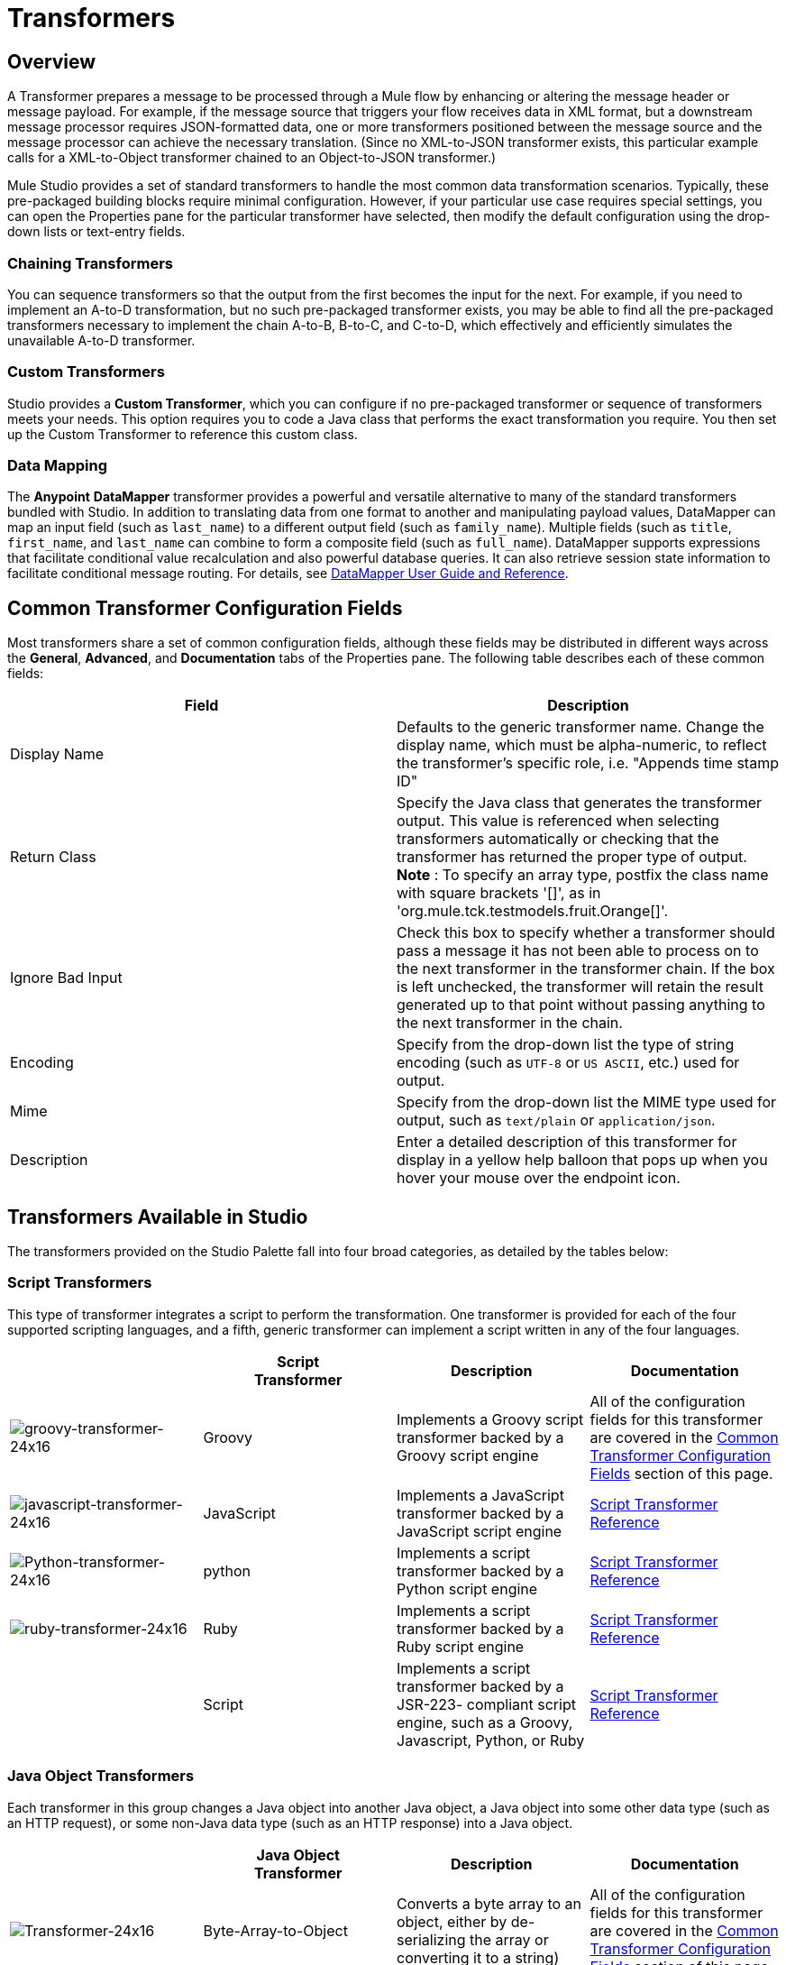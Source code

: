= Transformers

== Overview

A Transformer prepares a message to be processed through a Mule flow by enhancing or altering the message header or message payload. For example, if the message source that triggers your flow receives data in XML format, but a downstream message processor requires JSON-formatted data, one or more transformers positioned between the message source and the message processor can achieve the necessary translation. (Since no XML-to-JSON transformer exists, this particular example calls for a XML-to-Object transformer chained to an Object-to-JSON transformer.)

Mule Studio provides a set of standard transformers to handle the most common data transformation scenarios. Typically, these pre-packaged building blocks require minimal configuration. However, if your particular use case requires special settings, you can open the Properties pane for the particular transformer have selected, then modify the default configuration using the drop-down lists or text-entry fields.

=== Chaining Transformers

You can sequence transformers so that the output from the first becomes the input for the next. For example, if you need to implement an A-to-D transformation, but no such pre-packaged transformer exists, you may be able to find all the pre-packaged transformers necessary to implement the chain A-to-B, B-to-C, and C-to-D, which effectively and efficiently simulates the unavailable A-to-D transformer.

=== Custom Transformers

Studio provides a *Custom Transformer*, which you can configure if no pre-packaged transformer or sequence of transformers meets your needs. This option requires you to code a Java class that performs the exact transformation you require. You then set up the Custom Transformer to reference this custom class.

=== Data Mapping

The *Anypoint* *DataMapper* transformer provides a powerful and versatile alternative to many of the standard transformers bundled with Studio. In addition to translating data from one format to another and manipulating payload values, DataMapper can map an input field (such as `last_name`) to a different output field (such as `family_name`). Multiple fields (such as `title`, `first_name`, and `last_name` can combine to form a composite field (such as `full_name`). DataMapper supports expressions that facilitate conditional value recalculation and also powerful database queries. It can also retrieve session state information to facilitate conditional message routing. For details, see link:/anypoint-studio/v/6/datamapper-user-guide-and-reference[DataMapper User Guide and Reference].

== Common Transformer Configuration Fields

Most transformers share a set of common configuration fields, although these fields may be distributed in different ways across the *General*, *Advanced*, and *Documentation* tabs of the Properties pane. The following table describes each of these common fields:

[%header,cols="2*"]
|===
|Field |Description
|Display Name |Defaults to the generic transformer name. Change the display name, which must be alpha-numeric, to reflect the transformer's specific role, i.e. "Appends time stamp ID"
|Return Class |Specify the Java class that generates the transformer output. This value is referenced when selecting transformers automatically or checking that the transformer has returned the proper type of output. +
 *Note* : To specify an array type, postfix the class name with square brackets '[]', as in 'org.mule.tck.testmodels.fruit.Orange[]'.
|Ignore Bad Input |Check this box to specify whether a transformer should pass a message it has not been able to process on to the next transformer in the transformer chain. If the box is left unchecked, the transformer will retain the result generated up to that point without passing anything to the next transformer in the chain.
|Encoding |Specify from the drop-down list the type of string encoding (such as `UTF-8` or `US ASCII`, etc.) used for output.
|Mime |Specify from the drop-down list the MIME type used for output, such as `text/plain` or `application/json`.
|Description |Enter a detailed description of this transformer for display in a yellow help balloon that pops up when you hover your mouse over the endpoint icon.
|===

== Transformers Available in Studio

The transformers provided on the Studio Palette fall into four broad categories, as detailed by the tables below:

=== Script Transformers

This type of transformer integrates a script to perform the transformation. One transformer is provided for each of the four supported scripting languages, and a fifth, generic transformer can implement a script written in any of the four languages.

[%header,cols="4*"]
|===
|  |Script +
Transformer |Description |Documentation
|image:groovy-transformer-24x16.png[groovy-transformer-24x16] |Groovy |Implements a Groovy script transformer backed by a Groovy script engine |All of the configuration fields for this transformer are covered in the <<Common Transformer Configuration Fields>> section of this page.
|image:javascript-transformer-24x16.png[javascript-transformer-24x16] |JavaScript |Implements a JavaScript transformer backed by a JavaScript script engine |link:/mule-user-guide/v/3.6/script-transformer-reference[Script Transformer Reference]
|image:Python-transformer-24x16.png[Python-transformer-24x16] |python |Implements a script transformer backed by a Python script engine |link:/mule-user-guide/v/3.6/script-transformer-reference[Script Transformer Reference]
|image:ruby-transformer-24x16.png[ruby-transformer-24x16] |Ruby |Implements a script transformer backed by a Ruby script engine |link:/mule-user-guide/v/3.6/script-transformer-reference[Script Transformer Reference]
| |Script |Implements a script transformer backed by a JSR-223- compliant script engine, such as a Groovy, Javascript, Python, or Ruby |link:/mule-user-guide/v/3.6/script-transformer-reference[Script Transformer Reference]
|===

=== Java Object Transformers

Each transformer in this group changes a Java object into another Java object, a Java object into some other data type (such as an HTTP request), or some non-Java data type (such as an HTTP response) into a Java object.

[%header,cols="4*"]
|=======
|  |Java Object +
 Transformer |Description |Documentation
|image:Transformer-24x16.png[Transformer-24x16] |Byte-Array-to-Object |Converts a byte array to an object, either by de-serializing the array or converting it to a string) |All of the configuration fields for this transformer are covered in the <<Common Transformer Configuration Fields>> section of this page.
|image:Transformer-24x16.png[Transformer-24x16] |Byte-Array-to-Serializable |Deserializes a byte array, thus converting it into an object |All of the configuration fields for this transformer are covered in the <<Common Transformer Configuration Fields>> section of this page.
|image:Transformer-24x16.png[Transformer-24x16] |Byte-Array-to-String |Converts a byte array to string |All of the configuration fields for this transformer are covered in the <<Common Transformer Configuration Fields>> section of this page.
|image:Transformer-24x16.png[Transformer-24x16] |File-to-Byte-Array |Reads the contents of a java.io.File into a Byte array |All of the configuration fields for this transformer are covered in the <<Common Transformer Configuration Fields>> section of this page.
|image:Transformer-24x16.png[Transformer-24x16] |File-to-String |Reads the contents of a java.io.File into a java.lang.String object |All of the configuration fields for this transformer are covered in the <<Common Transformer Configuration Fields>> section of this page.
|image:java-transformer-24x16.png[java-transformer-24x16] |Java |Transforms the data from one format to another |link:/mule-user-guide/v/3.6/java-transformer-reference[Java Transformer Reference]
|image:Transformer-24x16.png[Transformer-24x16] |JmsMessage-to- Object *Enterprise Edition*|Converts a JMS message into an object by extracting the message payload |All of the configuration fields for this transformer are covered in the <<Common Transformer Configuration Fields>> section of this page.
|image:Transformer-24x16.png[Transformer-24x16] |Json-to-Object |Converts a Json-encoded object graph into a Java Object |All of the configuration fields for this transformer are covered in the <<Common Transformer Configuration Fields>> section of this page.
|image:Transformer-24x16.png[Transformer-24x16] |Object-to-String|Converts program code types into reable text strings Used for debugging. |All of the configuration fields for this transformer are covered in the <<Common Transformer Configuration Fields>> section of this page.
|image:Transformer-24x16.png[Transformer-24x16] |Object-to-XML |Converts a Java Object into XML code using XStream |link:/mule-user-guide/v/3.6/object-to-xml-transformer-reference[Object-to-XML Transformer Reference]
|image:Transformer-24x16.png[Transformer-24x16] |Steralize-to-Byte-Array |Converts a Java Object to a byte array by serializing the object |link:/mule-user-guide/v/3.6/object-to-xml-transformer-reference[Object-to-XML Transformer Reference]
|image:Transformer-24x16.png[Transformer-24x16] |String-to-Byte-Array |Converts a string into a byte array |All of the configuration fields for this transformer are covered in the <<Common Transformer Configuration Fields>> section of this page.
|image:Transformer-24x16.png[Transformer-24x16] |XML-to-Object |Uses XStream to convert XML into Java Bean graphs |DOM to XML and XML to DOM Transformer Reference
|image:Transformer-24x16.png[Transformer-24x16] |XML-to-DOM |Converts raw bytes into an in memory representation of a DOM document |DOM to XML and XML to DOM Transformer Reference
|image:Transformer-24x16.png[Transformer-24x16] |DOM-to-XML |Converts any type of parsed XML into raw bytes|DOM to XML and XML to DOM Transformer Reference
|=======

=== Content Transformers

This group of transformers modifies messages by adding to, deleting from, or converting a message payload (or a message header).

[%header,cols="4*"]
|===
|  |Content +
Transformer |Description |Documentation
|image:Transformer-24x16.png[Transformer-24x16] |Append string |Appends a string to a message payload |link:/mule-user-guide/v/3.6/append-string-transformer-reference[Append String Transformer Reference]
|image:Transformer-24x16.png[Transformer-24x16] |Expression |Evaluates one or more expressions within the message, then transforms the message according to the results of its evaluation |link:/mule-user-guide/v/3.6/expression-transformer-reference[Expression Transformer Reference]
|image:Transformer-24x16.png[Transformer-24x16] |Transformer Ref |References a transformer that is defined as a global element |link:/mule-user-guide/v/3.6/xslt-transformer-reference[ Transformer Reference]
|image:Transformer-24x16.png[Transformer-24x16] |XSLT |Transforms XML using XSLT |link:/mule-user-guide/v/3.6/xslt-transformer-reference[XSLT Transformer Reference]
|===

=== SAP Transformers

These transformers change SAP objects (JCo functions or IDoc documents) into their XML representations, or an XML representation into the corresponding SAP object.

[%header,cols="4*"]
|==========
|  |SAP-Specific +
 Transformer |Description |Documentation
|image:Transformer-24x16.png[Transformer-24x16] |SAP-Object-to-XML *Enterprise Edition* |Transforms a SAP object representing a JCo function or IDoc document into its XML representation |link:/mule-user-guide/v/3.6/sap-connector[SAP Connector]
|image:Transformer-24x16.png[Transformer-24x16] |XML-to-Function (BAPI) *Enterprise Edition* |Reads the XML representing a JCo function from java.io.InputStream, java.lang.String or byte[] to build the SAP object expected by the SAP transport |link:/mule-user-guide/v/3.6/sap-connector[SAP Connector]
|image:Transformer-24x16.png[Transformer-24x16] |XML-to-IDOC *Enterprise Edition* |Reads the XML representing an IDOC document from java.io.InputStream, java.lang.String or byte[] to build the SAP object expected by the SAP transport |link:/mule-user-guide/v/3.6/sap-connector[SAP Connector]
|==========

=== Message and Variable Transformers

The four transformers in this group make special information available for specified periods as each message makes its way through a Mule application. In each case, these transformers do not modify the message directly; rather, each activates information that Mule uses to augment or modify the message. Some of these activated resources adhere to messages; others apply to the flow(s) through which a message travels. In any case, they offer a powerful means to enhance and refine Mule message processing output.

[TIP]
Collectively, these four *Message and Variable Transformers* replace the single *Message Properties Transformer*, which has been deprecated.

Please note the common characteristics of the Message and Variable Transformers:

* unlike most other transformers, these four transformers cannot be embedded within endpoints
* no *Global Element* (i.e. configuration template) exists for any of these transformers, so you must configure each instance separately
* none of these transformers can be referenced by other Mule building blocks, so, in effect, you cannot use a single instance multiple times within the same flow

The following table describes the individual *Message and Variable* transformers:

[%header,cols="4*"]
|===
|  |Transformer |What it Does |Documentation
|image:Transformer-24x16.png[Transformer-24x16] |Attachment |In contrast to the *Message Enricher Scope* or the *Append String Transformer*, the *Attachment Transformer* does not add to the string that typically composes the main data payload. Instead, this transformer specifies an attachment to append to each message being processed through the flow. If the name or the value of the attachment is defined through an expression, the exact identity (and content) of the attachment can be calculated at run-time, with the possibility that each message will receive a different payload. Typically, this attachment is treated as a separate, secondary part of the outbound payload. |link:/mule-user-guide/v/3.6/attachment-transformer-reference[Attachment Transformer Reference]
|image:Transformer-24x16.png[Transformer-24x16] |Property |This transformer allows you to specify a property, which is typically applied to the message header. The "life span" of such a property extends from the moment it is created until the message is passed to an outbound endpoint. |link:/mule-user-guide/v/3.6/property-transformer-reference[Property Transformer Reference]
|image:Transformer-24x16.png[Transformer-24x16] |variable |This transformer facilitates dynamic, run-time determination of the specified variable's value based on the content of the current message or the current state of the Mule environment. Mule can then use this value to alter the payload content or the processing steps ultimately assigned to the current message. This type of variable remains active as long as the message remains within the flow in which the variable was invoked. As soon as the message gets passed to a different flow via a transport, the variable becomes inactive. |link:/mule-user-guide/v/3.6/variable-transformer-reference[Variable Transformer Reference]
|image:Transformer-24x16.png[Transformer-24x16] |Session Variable |This transformer resembles the Variable transformer, except the Session Variable set by this transformer persists as long as the associated message remains within the Mule application, even though the message may be processed through multiple flows. |link:/mule-user-guide/v/3.6/session-variable-transformer-reference[Session Variable Transformer Reference]
|===

=== Custom Transformers

For detailed information on configuring standard and custom Transformers with an XML editor, see link:/mule-user-guide/v/3.6/using-transformers[Using Transformers].

=== Deprecated HTTP Related Transformers

The transformers below are all related to the deprecated link:/mule-user-guide/v/3.6/http-connector-deprecated[endpoint-based HTTP Connector]. They have all been made unnecessary, as the new link:/mule-user-guide/v/3.6/http-connector[HTTP Connector]'s features cover the use cases these were built to serve.

[%header,cols="4*"]
|===
|  |Transformer |What it Does |Documentation
|image:Transformer-24x16.png[Transformer-24x16] |Object-to-HTTP-Request |Creates a valid HTTP request from the current message and includes any HTTP headers set on the current message |All of the configuration fields for this transformer are covered in the <<Common Transformer Configuration Fields>> section of this page.
|image:Transformer-24x16.png[Transformer-24x16] |HTTP-Response-to-Object |Converts an HTTP response (i.e., a string, stream, or byte array payload) into a Mule message |All of the configuration fields for this transformer are covered in the <<Common Transformer Configuration Fields>> section of this page.
|image:Transformer-24x16.png[Transformer-24x16] |HTTP-Response-to-String |Converts an HTPP response into a string and preserves the message header |All of the configuration fields for this transformer are covered in the <<Common Transformer Configuration Fields>> section of this page.
|image:Transformer-24x16.png[Transformer-24x16] |Message-to-HTTP-Response |Creates a valid HTTP response using the current message and its HTTP headers |All of the configuration fields for this transformer are covered in the <<Common Transformer Configuration Fields>> section of this page.
|image:Transformer-24x16.png[Transformer-24x16] |Body-to-Parameter-map|Converts the body of an HTTP request into a Map object |All of the configuration fields for this transformer are covered in the <<Common Transformer Configuration Fields>> section of this page.
|===

